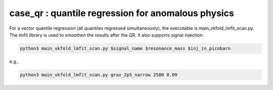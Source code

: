 case_qr : quantile regression for anomalous physics
=================================================================================

For a vector quantile regression (all quantiles regressed simultaneously), the executable is main_vkfold_lmfit_scan.py. The lmfit library is used to smoothen the results after the QR. It also supports signal injection:

.. code-block:: bash

    python3 main_vkfold_lmfit_scan.py $signal_name $resonance_mass $inj_in_picobarn

e.g.,
    
.. code-block:: bash

    python3 main_vkfold_lmfit_scan.py grav_2p5_narrow 2500 0.09


